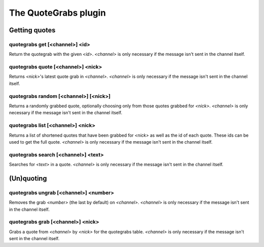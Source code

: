 
.. _plugin-quotegrabs:

The QuoteGrabs plugin
=====================

Getting quotes
--------------

.. _command-quotegrabs-get:

quotegrabs get [<channel>] <id>
^^^^^^^^^^^^^^^^^^^^^^^^^^^^^^^

Return the quotegrab with the given *<id>*. *<channel>* is only necessary
if the message isn't sent in the channel itself.

.. _command-quotegrabs-quote:

quotegrabs quote [<channel>] <nick>
^^^^^^^^^^^^^^^^^^^^^^^^^^^^^^^^^^^

Returns *<nick>*'s latest quote grab in *<channel>*. *<channel>* is only
necessary if the message isn't sent in the channel itself.

.. _command-quotegrabs-random:

quotegrabs random [<channel>] [<nick>]
^^^^^^^^^^^^^^^^^^^^^^^^^^^^^^^^^^^^^^

Returns a randomly grabbed quote, optionally choosing only from those
quotes grabbed for *<nick>*. *<channel>* is only necessary if the message
isn't sent in the channel itself.

.. _command-quotegrabs-list:

quotegrabs list [<channel>] <nick>
^^^^^^^^^^^^^^^^^^^^^^^^^^^^^^^^^^

Returns a list of shortened quotes that have been grabbed for *<nick>*
as well as the id of each quote. These ids can be used to get the
full quote. *<channel>* is only necessary if the message isn't sent in
the channel itself.

.. _command-quotegrabs-search:

quotegrabs search [<channel>] <text>
^^^^^^^^^^^^^^^^^^^^^^^^^^^^^^^^^^^^

Searches for *<text>* in a quote. *<channel>* is only necessary if the
message isn't sent in the channel itself.

(Un)quoting
-----------

.. _command-quotegrabs-ungrab:

quotegrabs ungrab [<channel>] <number>
^^^^^^^^^^^^^^^^^^^^^^^^^^^^^^^^^^^^^^

Removes the grab *<number>* (the last by default) on *<channel>*.
*<channel>* is only necessary if the message isn't sent in the channel
itself.

.. _command-quotegrabs-grab:

quotegrabs grab [<channel>] <nick>
^^^^^^^^^^^^^^^^^^^^^^^^^^^^^^^^^^

Grabs a quote from *<channel>* by *<nick>* for the quotegrabs table.
*<channel>* is only necessary if the message isn't sent in the channel
itself.


